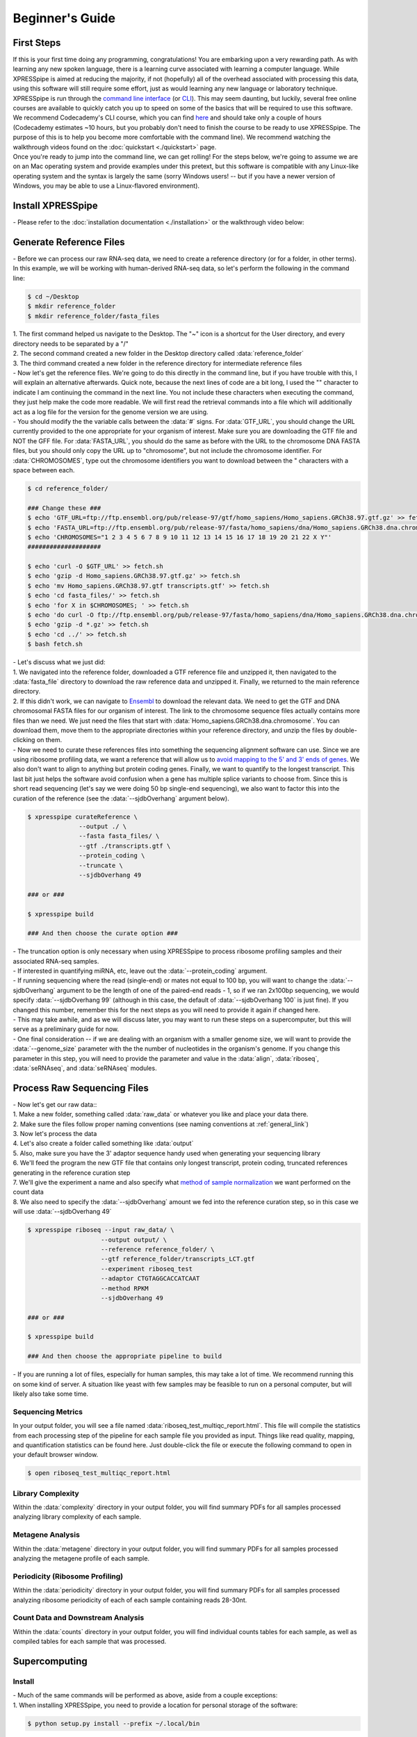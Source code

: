 .. _beginners_link:

################
Beginner's Guide
################

=================================
First Steps
=================================
| If this is your first time doing any programming, congratulations! You are embarking upon a very rewarding path. As with learning any new spoken language, there is a learning curve associated with learning a computer language. While XPRESSpipe is aimed at reducing the majority, if not (hopefully) all of the overhead associated with processing this data, using this software will still require some effort, just as would learning any new language or laboratory technique.

| XPRESSpipe is run through the `command line interface <https://en.wikipedia.org/wiki/Command-line_interface>`_ (or `CLI <https://www.youtube.com/watch?v=kqUR3KtWbTk>`_). This may seem daunting, but luckily, several free online courses are available to quickly catch you up to speed on some of the basics that will be required to use this software. We recommend Codecademy's CLI course, which you can find `here <https://www.codecademy.com/learn/learn-the-command-line>`_ and should take only a couple of hours (Codecademy estimates ~10 hours, but you probably don't need to finish the course to be ready to use XPRESSpipe. The purpose of this is to help you become more comfortable with the command line). We recommend watching the walkthrough videos found on the :doc:`quickstart <./quickstart>` page.

| Once you're ready to jump into the command line, we can get rolling! For the steps below, we're going to assume we are on an Mac operating system and provide examples under this pretext, but this software is compatible with any Linux-like operating system and the syntax is largely the same (sorry Windows users! -- but if you have a newer version of Windows, you may be able to use a Linux-flavored environment).

=================================
Install XPRESSpipe
=================================
| - Please refer to the :doc:`installation documentation <./installation>` or the walkthrough video below:

.. raw:: html

    <embed>
        <script id="asciicast-256347" src="https://asciinema.org/a/256347.js" async></script>
    </embed>

=================================
Generate Reference Files
=================================
| - Before we can process our raw RNA-seq data, we need to create a reference directory (or for a folder, in other terms). In this example, we will be working with human-derived RNA-seq data, so let's perform the following in the command line:

.. code-block:: shell

  $ cd ~/Desktop
  $ mkdir reference_folder
  $ mkdir reference_folder/fasta_files

| 1. The first command helped us navigate to the Desktop. The "~" icon is a shortcut for the User directory, and every directory needs to be separated by a "/"
| 2. The second command created a new folder in the Desktop directory called :data:`reference_folder`
| 3. The third command created a new folder in the reference directory for intermediate reference files

| - Now let's get the reference files. We're going to do this directly in the command line, but if you have trouble with this, I will explain an alternative afterwards. Quick note, because the next lines of code are a bit long, I used the "\" character to indicate I am continuing the command in the next line. You not include these characters when executing the command, they just help make the code more readable. We will first read the retrieval commands into a file which will additionally act as a log file for the version for the genome version we are using.
| - You should modify the the variable calls between the :data:`#` signs. For :data:`GTF_URL`, you should change the URL currently provided to the one appropriate for your organism of interest. Make sure you are downloading the GTF file and NOT the GFF file. For :data:`FASTA_URL`, you should do the same as before with the URL to the chromosome DNA FASTA files, but you should only copy the URL up to "chromosome", but not include the chromosome identifier. For :data:`CHROMOSOMES`, type out the chromosome identifiers you want to download between the " characters with a space between each.

.. code-block:: shell

  $ cd reference_folder/

  ### Change these ###
  $ echo 'GTF_URL=ftp://ftp.ensembl.org/pub/release-97/gtf/homo_sapiens/Homo_sapiens.GRCh38.97.gtf.gz' >> fetch.sh
  $ echo 'FASTA_URL=ftp://ftp.ensembl.org/pub/release-97/fasta/homo_sapiens/dna/Homo_sapiens.GRCh38.dna.chromosome' >> fetch.sh
  $ echo 'CHROMOSOMES="1 2 3 4 5 6 7 8 9 10 11 12 13 14 15 16 17 18 19 20 21 22 X Y"'
  ####################

  $ echo 'curl -O $GTF_URL' >> fetch.sh
  $ echo 'gzip -d Homo_sapiens.GRCh38.97.gtf.gz' >> fetch.sh
  $ echo 'mv Homo_sapiens.GRCh38.97.gtf transcripts.gtf' >> fetch.sh
  $ echo 'cd fasta_files/' >> fetch.sh
  $ echo 'for X in $CHROMOSOMES; ' >> fetch.sh
  $ echo 'do curl -O ftp://ftp.ensembl.org/pub/release-97/fasta/homo_sapiens/dna/Homo_sapiens.GRCh38.dna.chromosome.${X}.fa.gz; done ' >> fetch.sh
  $ echo 'gzip -d *.gz' >> fetch.sh
  $ echo 'cd ../' >> fetch.sh
  $ bash fetch.sh

| - Let's discuss what we just did:
| 1. We navigated into the reference folder, downloaded a GTF reference file and unzipped it, then navigated to the :data:`fasta_file` directory to download the raw reference data and unzipped it. Finally, we returned to the main reference directory.
| 2. If this didn't work, we can navigate to `Ensembl <https://www.ensembl.org/>`_ to download the relevant data. We need to get the GTF and DNA chromosomal FASTA files for our organism of interest. The link to the chromosome sequence files actually contains more files than we need. We just need the files that start with :data:`Homo_sapiens.GRCh38.dna.chromosome`. You can download them, move them to the appropriate directories within your reference directory, and unzip the files by double-clicking on them.

| - Now we need to curate these references files into something the sequencing alignment software can use. Since we are using ribosome profiling data, we want a reference that will allow us to `avoid mapping to the 5' and 3' ends of genes <https://www.cell.com/cms/10.1016/j.celrep.2016.01.043/attachment/257faf34-ff8f-4071-a642-bfdb531c75b8/mmc1>`_. We also don't want to align to anything but protein coding genes. Finally, we want to quantify to the longest transcript. This last bit just helps the software avoid confusion when a gene has multiple splice variants to choose from. Since this is short read sequencing (let's say we were doing 50 bp single-end sequencing), we also want to factor this into the curation of the reference (see the :data:`--sjdbOverhang` argument below).

.. code-block:: shell

  $ xpresspipe curateReference \
                --output ./ \
                --fasta fasta_files/ \
                --gtf ./transcripts.gtf \
                --protein_coding \
                --truncate \
                --sjdbOverhang 49

  ### or ###

  $ xpresspipe build

  ### And then choose the curate option ###


| - The truncation option is only necessary when using XPRESSpipe to process ribosome profiling samples and their associated RNA-seq samples.
| - If interested in quantifying miRNA, etc, leave out the :data:`--protein_coding` argument.
| - If running sequencing where the read (single-end) or mates not equal to 100 bp, you will want to change the :data:`--sjdbOverhang` argument to be the length of one of the paired-end reads - 1, so if we ran 2x100bp sequencing, we would specify :data:`--sjdbOverhang 99` (although in this case, the default of :data:`--sjdbOverhang 100` is just fine). If you changed this number, remember this for the next steps as you will need to provide it again if changed here.
| - This may take awhile, and as we will discuss later, you may want to run these steps on a supercomputer, but this will serve as a preliminary guide for now.
| - One final consideration -- if we are dealing with an organism with a smaller genome size, we will want to provide the :data:`--genome_size` parameter with the the number of nucleotides in the organism's genome. If you change this parameter in this step, you will need to provide the parameter and value in the :data:`align`, :data:`riboseq`, :data:`seRNAseq`, and :data:`seRNAseq` modules.

=================================
Process Raw Sequencing Files
=================================
| - Now let's get our raw data::
| 1. Make a new folder, something called :data:`raw_data` or whatever you like and place your data there.
| 2. Make sure the files follow proper naming conventions (see naming conventions at :ref:`general_link`)
| 3. Now let's process the data
| 4. Let's also create a folder called something like :data:`output`
| 5. Also, make sure you have the 3' adaptor sequence handy used when generating your sequencing library
| 6. We'll feed the program the new GTF file that contains only longest transcript, protein coding, truncated references generating in the reference curation step
| 7. We'll give the experiment a name and also specify what `method of sample normalization <https://www.rna-seqblog.com/rpkm-fpkm-and-tpm-clearly-explained/>`_ we want performed on the count data
| 8. We also need to specify the :data:`--sjdbOverhang` amount we fed into the reference curation step, so in this case we will use :data:`--sjdbOverhang 49`

.. code-block:: shell

  $ xpresspipe riboseq --input raw_data/ \
                      --output output/ \
                      --reference reference_folder/ \
                      --gtf reference_folder/transcripts_LCT.gtf
                      --experiment riboseq_test
                      --adaptor CTGTAGGCACCATCAAT
                      --method RPKM
                      --sjdbOverhang 49

  ### or ###

  $ xpresspipe build

  ### And then choose the appropriate pipeline to build


| - If you are running a lot of files, especially for human samples, this may take a lot of time. We recommend running this on some kind of server. A situation like yeast with few samples may be feasible to run on a personal computer, but will likely also take some time.

------------------
Sequencing Metrics
------------------
| In your output folder, you will see a file named :data:`riboseq_test_multiqc_report.html`. This file will compile the statistics from each processing step of the pipeline for each sample file you provided as input. Things like read quality, mapping, and quantification statistics can be found here. Just double-click the file or execute the following command to open in your default browser window.

.. code-block:: shell

  $ open riboseq_test_multiqc_report.html

------------------
Library Complexity
------------------
| Within the :data:`complexity` directory in your output folder, you will find summary PDFs for all samples processed analyzing library complexity of each sample.

-------------------
Metagene Analysis
-------------------
| Within the :data:`metagene` directory in your output folder, you will find summary PDFs for all samples processed analyzing the metagene profile of each sample.

--------------------------------
Periodicity (Ribosome Profiling)
--------------------------------
| Within the :data:`periodicity` directory in your output folder, you will find summary PDFs for all samples processed analyzing ribosome periodicity of each of each sample containing reads 28-30nt.

----------------------------------
Count Data and Downstream Analysis
----------------------------------
| Within the :data:`counts` directory in your output folder, you will find individual counts tables for each sample, as well as compiled tables for each sample that was processed.


=======================
Supercomputing
=======================
--------------------
Install
--------------------
| - Much of the same commands will be performed as above, aside from a couple exceptions:
| 1. When installing XPRESSpipe, you need to provide a location for personal storage of the software:

.. code-block:: shell

  $ python setup.py install --prefix ~/.local/bin


| 2. Add this path to your :data:`$PATH`:

.. code-block:: shell

  $ echo 'export PATH="~/.local/bin:$PATH"' >> ~/.bash_profile
  $ echo 'export PYTHONPATH="/uufs/chpc.utah.edu/common/home/u0690617/.local/bin/lib/python3.7/site-packages"' >> ~/.bash_profile

| 3. Let's test this to make sure everything is operating properly:

.. code-block:: shell

  $ cd ~/
  $ xpresspipe test

---------------
Run Data
---------------
| - The commands here are the same as above, but likely the method of execution will be different. A lot of supercomputing clusters manage job submission through a system called `SLURM <https://www.youtube.com/watch?v=RpkAyFI05yY>`_. Likely, the supercomputing cluster you are running your data on will have instructions for how to use this, but briefly, here is an example batch script (should end in the suffix :data:`.sh`):

.. code-block:: shell

  #!/bin/bash
  #SBATCH --time=72:00:00
  #SBATCH --nodes=1
  #SBATCH -o /scratch/general/lustre/$USER/slurmjob-%j
  #SBATCH --partition=this_cluster_has_no_name

  #set up the temporary directory
  SCRDIR=/scratch/general/lustre/$USER/$SLURM_JOBID
  mkdir -p $SCRDIR

  # Provide location of raw data and parent reference directory
  SRA=/scratch/general/lustre/$USER/files/your_favorite_experiment_goes_here
  REF=/scratch/general/lustre/$USER/references/fantastic_creature_reference

  # Send raw data to your Scratch directory
  mkdir $SCRDIR/input
  cp $SRA/*.fastq $SCRDIR/input/.

  # Make an output directory
  mkdir $SCRDIR/output
  cd $SCRDIR/.

  xpresspipe riboseq -i $SCRDIR/input -o $SCRDIR/output/ -r $REF --gtf $REF/transcripts_CT.gtf -e this_is_a_test -a CTGTAGGCACCATCAAT --sjdbOverhang


| - To queue this script into the job pool, you would do the following:

.. code-block:: shell

  $ sbatch my_batch_script.sh

| - To monitor the progress of your job, execute the following:

.. code-block:: shell

  $ watch -n1 squeue -u $USER

| - After the job is finished, you can export the data as shown in the next section.



----------------
Explore the Data
----------------
| Once the data is finished processing, we can start exploring the output. Explanations each quality control analysis can be found in the :ref:`analysis_link` section of the documentation.
| In order to get the data from a HPC to your personal computer, you can use a command like the following:

.. code-block:: shell

  $ cd ~/Desktop # Or any other location where you want to store and analyze the data
  $ scp USERNAME@this_cluster_has_no_name.chpc.university.edu:/full/path/to/files/file_name.suffix ./
